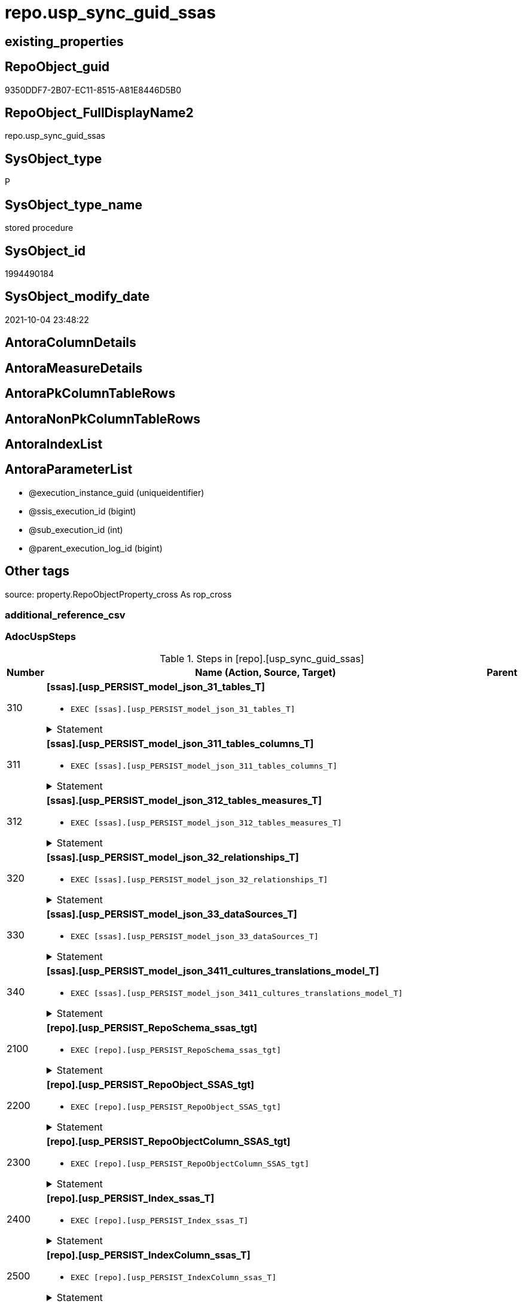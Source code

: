 // tag::HeaderFullDisplayName[]
= repo.usp_sync_guid_ssas
// end::HeaderFullDisplayName[]

== existing_properties

// tag::existing_properties[]
:ExistsProperty--adocuspsteps:
:ExistsProperty--antorareferencedlist:
:ExistsProperty--antorareferencinglist:
:ExistsProperty--description:
:ExistsProperty--exampleusage:
:ExistsProperty--is_repo_managed:
:ExistsProperty--is_ssas:
:ExistsProperty--ms_description:
:ExistsProperty--referencedobjectlist:
:ExistsProperty--uspgenerator_usp_id:
:ExistsProperty--sql_modules_definition:
:ExistsProperty--AntoraParameterList:
// end::existing_properties[]

== RepoObject_guid

// tag::RepoObject_guid[]
9350DDF7-2B07-EC11-8515-A81E8446D5B0
// end::RepoObject_guid[]

== RepoObject_FullDisplayName2

// tag::RepoObject_FullDisplayName2[]
repo.usp_sync_guid_ssas
// end::RepoObject_FullDisplayName2[]

== SysObject_type

// tag::SysObject_type[]
P 
// end::SysObject_type[]

== SysObject_type_name

// tag::SysObject_type_name[]
stored procedure
// end::SysObject_type_name[]

== SysObject_id

// tag::SysObject_id[]
1994490184
// end::SysObject_id[]

== SysObject_modify_date

// tag::SysObject_modify_date[]
2021-10-04 23:48:22
// end::SysObject_modify_date[]

== AntoraColumnDetails

// tag::AntoraColumnDetails[]

// end::AntoraColumnDetails[]

== AntoraMeasureDetails

// tag::AntoraMeasureDetails[]

// end::AntoraMeasureDetails[]

== AntoraPkColumnTableRows

// tag::AntoraPkColumnTableRows[]

// end::AntoraPkColumnTableRows[]

== AntoraNonPkColumnTableRows

// tag::AntoraNonPkColumnTableRows[]

// end::AntoraNonPkColumnTableRows[]

== AntoraIndexList

// tag::AntoraIndexList[]

// end::AntoraIndexList[]

== AntoraParameterList

// tag::AntoraParameterList[]
* @execution_instance_guid (uniqueidentifier)
* @ssis_execution_id (bigint)
* @sub_execution_id (int)
* @parent_execution_log_id (bigint)
// end::AntoraParameterList[]

== Other tags

source: property.RepoObjectProperty_cross As rop_cross


=== additional_reference_csv

// tag::additional_reference_csv[]

// end::additional_reference_csv[]


=== AdocUspSteps

// tag::adocuspsteps[]
.Steps in [repo].[usp_sync_guid_ssas]
[cols="d,15a,d"]
|===
|Number|Name (Action, Source, Target)|Parent

|310
|
*[ssas].[usp_PERSIST_model_json_31_tables_T]*

* `EXEC [ssas].[usp_PERSIST_model_json_31_tables_T]`


.Statement
[%collapsible]
=====
[source,sql]
----
[ssas].[usp_PERSIST_model_json_31_tables_T]
----
=====

|


|311
|
*[ssas].[usp_PERSIST_model_json_311_tables_columns_T]*

* `EXEC [ssas].[usp_PERSIST_model_json_311_tables_columns_T]`


.Statement
[%collapsible]
=====
[source,sql]
----
[ssas].[usp_PERSIST_model_json_311_tables_columns_T]
----
=====

|


|312
|
*[ssas].[usp_PERSIST_model_json_312_tables_measures_T]*

* `EXEC [ssas].[usp_PERSIST_model_json_312_tables_measures_T]`


.Statement
[%collapsible]
=====
[source,sql]
----
[ssas].[usp_PERSIST_model_json_312_tables_measures_T]
----
=====

|


|320
|
*[ssas].[usp_PERSIST_model_json_32_relationships_T]*

* `EXEC [ssas].[usp_PERSIST_model_json_32_relationships_T]`


.Statement
[%collapsible]
=====
[source,sql]
----
[ssas].[usp_PERSIST_model_json_32_relationships_T]
----
=====

|


|330
|
*[ssas].[usp_PERSIST_model_json_33_dataSources_T]*

* `EXEC [ssas].[usp_PERSIST_model_json_33_dataSources_T]`


.Statement
[%collapsible]
=====
[source,sql]
----
[ssas].[usp_PERSIST_model_json_33_dataSources_T]
----
=====

|


|340
|
*[ssas].[usp_PERSIST_model_json_3411_cultures_translations_model_T]*

* `EXEC [ssas].[usp_PERSIST_model_json_3411_cultures_translations_model_T]`


.Statement
[%collapsible]
=====
[source,sql]
----
[ssas].[usp_PERSIST_model_json_3411_cultures_translations_model_T]
----
=====

|


|2100
|
*[repo].[usp_PERSIST_RepoSchema_ssas_tgt]*

* `EXEC [repo].[usp_PERSIST_RepoSchema_ssas_tgt]`


.Statement
[%collapsible]
=====
[source,sql]
----
[repo].[usp_PERSIST_RepoSchema_ssas_tgt]
----
=====

|


|2200
|
*[repo].[usp_PERSIST_RepoObject_SSAS_tgt]*

* `EXEC [repo].[usp_PERSIST_RepoObject_SSAS_tgt]`


.Statement
[%collapsible]
=====
[source,sql]
----
[repo].[usp_PERSIST_RepoObject_SSAS_tgt]
----
=====

|


|2300
|
*[repo].[usp_PERSIST_RepoObjectColumn_SSAS_tgt]*

* `EXEC [repo].[usp_PERSIST_RepoObjectColumn_SSAS_tgt]`


.Statement
[%collapsible]
=====
[source,sql]
----
[repo].[usp_PERSIST_RepoObjectColumn_SSAS_tgt]
----
=====

|


|2400
|
*[repo].[usp_PERSIST_Index_ssas_T]*

* `EXEC [repo].[usp_PERSIST_Index_ssas_T]`


.Statement
[%collapsible]
=====
[source,sql]
----
[repo].[usp_PERSIST_Index_ssas_T]
----
=====

|


|2500
|
*[repo].[usp_PERSIST_IndexColumn_ssas_T]*

* `EXEC [repo].[usp_PERSIST_IndexColumn_ssas_T]`


.Statement
[%collapsible]
=====
[source,sql]
----
[repo].[usp_PERSIST_IndexColumn_ssas_T]
----
=====

|


|3100
|
*[ssas].[usp_PERSIST_Measures_translation_T]*

* `EXEC [ssas].[usp_PERSIST_Measures_translation_T]`


.Statement
[%collapsible]
=====
[source,sql]
----
[ssas].[usp_PERSIST_Measures_translation_T]
----
=====

|

|===

// end::adocuspsteps[]


=== AntoraReferencedList

// tag::antorareferencedlist[]
* xref:logs.usp_executionlog_insert.adoc[]
* xref:repo.usp_persist_index_ssas_t.adoc[]
* xref:repo.usp_persist_indexcolumn_ssas_t.adoc[]
* xref:repo.usp_persist_repoobject_ssas_tgt.adoc[]
* xref:repo.usp_persist_repoobjectcolumn_ssas_tgt.adoc[]
* xref:repo.usp_persist_reposchema_ssas_tgt.adoc[]
* xref:ssas.usp_persist_measures_translation_t.adoc[]
* xref:ssas.usp_persist_model_json_31_tables_t.adoc[]
* xref:ssas.usp_persist_model_json_311_tables_columns_t.adoc[]
* xref:ssas.usp_persist_model_json_312_tables_measures_t.adoc[]
* xref:ssas.usp_persist_model_json_32_relationships_t.adoc[]
* xref:ssas.usp_persist_model_json_33_datasources_t.adoc[]
* xref:ssas.usp_persist_model_json_3411_cultures_translations_model_t.adoc[]
// end::antorareferencedlist[]


=== AntoraReferencingList

// tag::antorareferencinglist[]
* xref:repo.usp_main.adoc[]
// end::antorareferencinglist[]


=== Description

// tag::description[]
* synchronizes [repo].[RepoSchema], [repo].[RepoObject], [repo].[RepoObjectColumn] with ssas-tabular metadata in schem ssas
* ssas databasename is used as RepoSchema_name
// end::description[]


=== exampleUsage

// tag::exampleusage[]
EXEC [repo].[usp_sync_guid_ssas]
// end::exampleusage[]


=== exampleUsage_2

// tag::exampleusage_2[]

// end::exampleusage_2[]


=== exampleUsage_3

// tag::exampleusage_3[]

// end::exampleusage_3[]


=== exampleUsage_4

// tag::exampleusage_4[]

// end::exampleusage_4[]


=== exampleUsage_5

// tag::exampleusage_5[]

// end::exampleusage_5[]


=== exampleWrong_Usage

// tag::examplewrong_usage[]

// end::examplewrong_usage[]


=== has_execution_plan_issue

// tag::has_execution_plan_issue[]

// end::has_execution_plan_issue[]


=== has_get_referenced_issue

// tag::has_get_referenced_issue[]

// end::has_get_referenced_issue[]


=== has_history

// tag::has_history[]

// end::has_history[]


=== has_history_columns

// tag::has_history_columns[]

// end::has_history_columns[]


=== InheritanceType

// tag::inheritancetype[]

// end::inheritancetype[]


=== is_persistence

// tag::is_persistence[]

// end::is_persistence[]


=== is_persistence_check_duplicate_per_pk

// tag::is_persistence_check_duplicate_per_pk[]

// end::is_persistence_check_duplicate_per_pk[]


=== is_persistence_check_for_empty_source

// tag::is_persistence_check_for_empty_source[]

// end::is_persistence_check_for_empty_source[]


=== is_persistence_delete_changed

// tag::is_persistence_delete_changed[]

// end::is_persistence_delete_changed[]


=== is_persistence_delete_missing

// tag::is_persistence_delete_missing[]

// end::is_persistence_delete_missing[]


=== is_persistence_insert

// tag::is_persistence_insert[]

// end::is_persistence_insert[]


=== is_persistence_truncate

// tag::is_persistence_truncate[]

// end::is_persistence_truncate[]


=== is_persistence_update_changed

// tag::is_persistence_update_changed[]

// end::is_persistence_update_changed[]


=== is_repo_managed

// tag::is_repo_managed[]
0
// end::is_repo_managed[]


=== is_ssas

// tag::is_ssas[]
0
// end::is_ssas[]


=== microsoft_database_tools_support

// tag::microsoft_database_tools_support[]

// end::microsoft_database_tools_support[]


=== MS_Description

// tag::ms_description[]
* synchronizes [repo].[RepoSchema], [repo].[RepoObject], [repo].[RepoObjectColumn] with ssas-tabular metadata in schem ssas
* ssas databasename is used as RepoSchema_name
// end::ms_description[]


=== persistence_source_RepoObject_fullname

// tag::persistence_source_repoobject_fullname[]

// end::persistence_source_repoobject_fullname[]


=== persistence_source_RepoObject_fullname2

// tag::persistence_source_repoobject_fullname2[]

// end::persistence_source_repoobject_fullname2[]


=== persistence_source_RepoObject_guid

// tag::persistence_source_repoobject_guid[]

// end::persistence_source_repoobject_guid[]


=== persistence_source_RepoObject_xref

// tag::persistence_source_repoobject_xref[]

// end::persistence_source_repoobject_xref[]


=== pk_index_guid

// tag::pk_index_guid[]

// end::pk_index_guid[]


=== pk_IndexPatternColumnDatatype

// tag::pk_indexpatterncolumndatatype[]

// end::pk_indexpatterncolumndatatype[]


=== pk_IndexPatternColumnName

// tag::pk_indexpatterncolumnname[]

// end::pk_indexpatterncolumnname[]


=== pk_IndexSemanticGroup

// tag::pk_indexsemanticgroup[]

// end::pk_indexsemanticgroup[]


=== ReferencedObjectList

// tag::referencedobjectlist[]
* [logs].[usp_ExecutionLog_insert]
* [repo].[usp_PERSIST_Index_ssas_T]
* [repo].[usp_PERSIST_IndexColumn_ssas_T]
* [repo].[usp_PERSIST_RepoObject_SSAS_tgt]
* [repo].[usp_PERSIST_RepoObjectColumn_SSAS_tgt]
* [repo].[usp_PERSIST_RepoSchema_ssas_tgt]
* [ssas].[usp_PERSIST_Measures_translation_T]
* [ssas].[usp_PERSIST_model_json_31_tables_T]
* [ssas].[usp_PERSIST_model_json_311_tables_columns_T]
* [ssas].[usp_PERSIST_model_json_312_tables_measures_T]
* [ssas].[usp_PERSIST_model_json_32_relationships_T]
* [ssas].[usp_PERSIST_model_json_33_dataSources_T]
* [ssas].[usp_PERSIST_model_json_3411_cultures_translations_model_T]
// end::referencedobjectlist[]


=== usp_persistence_RepoObject_guid

// tag::usp_persistence_repoobject_guid[]

// end::usp_persistence_repoobject_guid[]


=== UspExamples

// tag::uspexamples[]

// end::uspexamples[]


=== uspgenerator_usp_id

// tag::uspgenerator_usp_id[]
79
// end::uspgenerator_usp_id[]


=== UspParameters

// tag::uspparameters[]

// end::uspparameters[]

== Boolean Attributes

source: property.RepoObjectProperty WHERE property_int = 1

// tag::boolean_attributes[]

// end::boolean_attributes[]

== sql_modules_definition

// tag::sql_modules_definition[]
[%collapsible]
=======
[source,sql]
----
/*
code of this procedure is managed in the dhw repository. Do not modify manually.
Use [uspgenerator].[GeneratorUsp], [uspgenerator].[GeneratorUspParameter], [uspgenerator].[GeneratorUspStep], [uspgenerator].[GeneratorUsp_SqlUsp]
*/
CREATE   PROCEDURE [repo].[usp_sync_guid_ssas]
----keep the code between logging parameters and "START" unchanged!
---- parameters, used for logging; you don't need to care about them, but you can use them, wenn calling from SSIS or in your workflow to log the context of the procedure call
  @execution_instance_guid UNIQUEIDENTIFIER = NULL --SSIS system variable ExecutionInstanceGUID could be used, any other unique guid is also fine. If NULL, then NEWID() is used to create one
, @ssis_execution_id BIGINT = NULL --only SSIS system variable ServerExecutionID should be used, or any other consistent number system, do not mix different number systems
, @sub_execution_id INT = NULL --in case you log some sub_executions, for example in SSIS loops or sub packages
, @parent_execution_log_id BIGINT = NULL --in case a sup procedure is called, the @current_execution_log_id of the parent procedure should be propagated here. It allowes call stack analyzing
AS
BEGIN
DECLARE
 --
   @current_execution_log_id BIGINT --this variable should be filled only once per procedure call, it contains the first logging call for the step 'start'.
 , @current_execution_guid UNIQUEIDENTIFIER = NEWID() --a unique guid for any procedure call. It should be propagated to sub procedures using "@parent_execution_log_id = @current_execution_log_id"
 , @source_object NVARCHAR(261) = NULL --use it like '[schema].[object]', this allows data flow vizualizatiuon (include square brackets)
 , @target_object NVARCHAR(261) = NULL --use it like '[schema].[object]', this allows data flow vizualizatiuon (include square brackets)
 , @proc_id INT = @@procid
 , @proc_schema_name NVARCHAR(128) = OBJECT_SCHEMA_NAME(@@procid) --schema ande name of the current procedure should be automatically logged
 , @proc_name NVARCHAR(128) = OBJECT_NAME(@@procid)               --schema ande name of the current procedure should be automatically logged
 , @event_info NVARCHAR(MAX)
 , @step_id INT = 0
 , @step_name NVARCHAR(1000) = NULL
 , @rows INT

--[event_info] get's only the information about the "outer" calling process
--wenn the procedure calls sub procedures, the [event_info] will not change
SET @event_info = (
  SELECT TOP 1 [event_info]
  FROM sys.dm_exec_input_buffer(@@spid, CURRENT_REQUEST_ID())
  ORDER BY [event_info]
  )

IF @execution_instance_guid IS NULL
 SET @execution_instance_guid = NEWID();
--
--SET @rows = @@ROWCOUNT;
SET @step_id = @step_id + 1
SET @step_name = 'start'
SET @source_object = NULL
SET @target_object = NULL

EXEC logs.usp_ExecutionLog_insert
 --these parameters should be the same for all logging execution
   @execution_instance_guid = @execution_instance_guid
 , @ssis_execution_id = @ssis_execution_id
 , @sub_execution_id = @sub_execution_id
 , @parent_execution_log_id = @parent_execution_log_id
 , @current_execution_guid = @current_execution_guid
 , @proc_id = @proc_id
 , @proc_schema_name = @proc_schema_name
 , @proc_name = @proc_name
 , @event_info = @event_info
 --the following parameters are individual for each call
 , @step_id = @step_id --@step_id should be incremented before each call
 , @step_name = @step_name --assign individual step names for each call
 --only the "start" step should return the log id into @current_execution_log_id
 --all other calls should not overwrite @current_execution_log_id
 , @execution_log_id = @current_execution_log_id OUTPUT
----you can log the content of your own parameters, do this only in the start-step
----data type is sql_variant

--
PRINT '[repo].[usp_sync_guid_ssas]'
--keep the code between logging parameters and "START" unchanged!
--
----START
--
----- start here with your own code
--
/*{"ReportUspStep":[{"Number":310,"Name":"[ssas].[usp_PERSIST_model_json_31_tables_T]","has_logging":0,"is_condition":0,"is_inactive":0,"is_SubProcedure":1}]}*/
EXEC [ssas].[usp_PERSIST_model_json_31_tables_T]
--add your own parameters
--logging parameters
 @execution_instance_guid = @execution_instance_guid
 , @ssis_execution_id = @ssis_execution_id
 , @sub_execution_id = @sub_execution_id
 , @parent_execution_log_id = @current_execution_log_id


/*{"ReportUspStep":[{"Number":311,"Name":"[ssas].[usp_PERSIST_model_json_311_tables_columns_T]","has_logging":0,"is_condition":0,"is_inactive":0,"is_SubProcedure":1}]}*/
EXEC [ssas].[usp_PERSIST_model_json_311_tables_columns_T]
--add your own parameters
--logging parameters
 @execution_instance_guid = @execution_instance_guid
 , @ssis_execution_id = @ssis_execution_id
 , @sub_execution_id = @sub_execution_id
 , @parent_execution_log_id = @current_execution_log_id


/*{"ReportUspStep":[{"Number":312,"Name":"[ssas].[usp_PERSIST_model_json_312_tables_measures_T]","has_logging":0,"is_condition":0,"is_inactive":0,"is_SubProcedure":1}]}*/
EXEC [ssas].[usp_PERSIST_model_json_312_tables_measures_T]
--add your own parameters
--logging parameters
 @execution_instance_guid = @execution_instance_guid
 , @ssis_execution_id = @ssis_execution_id
 , @sub_execution_id = @sub_execution_id
 , @parent_execution_log_id = @current_execution_log_id


/*{"ReportUspStep":[{"Number":320,"Name":"[ssas].[usp_PERSIST_model_json_32_relationships_T]","has_logging":0,"is_condition":0,"is_inactive":0,"is_SubProcedure":1}]}*/
EXEC [ssas].[usp_PERSIST_model_json_32_relationships_T]
--add your own parameters
--logging parameters
 @execution_instance_guid = @execution_instance_guid
 , @ssis_execution_id = @ssis_execution_id
 , @sub_execution_id = @sub_execution_id
 , @parent_execution_log_id = @current_execution_log_id


/*{"ReportUspStep":[{"Number":330,"Name":"[ssas].[usp_PERSIST_model_json_33_dataSources_T]","has_logging":0,"is_condition":0,"is_inactive":0,"is_SubProcedure":1}]}*/
EXEC [ssas].[usp_PERSIST_model_json_33_dataSources_T]
--add your own parameters
--logging parameters
 @execution_instance_guid = @execution_instance_guid
 , @ssis_execution_id = @ssis_execution_id
 , @sub_execution_id = @sub_execution_id
 , @parent_execution_log_id = @current_execution_log_id


/*{"ReportUspStep":[{"Number":340,"Name":"[ssas].[usp_PERSIST_model_json_3411_cultures_translations_model_T]","has_logging":0,"is_condition":0,"is_inactive":0,"is_SubProcedure":1}]}*/
EXEC [ssas].[usp_PERSIST_model_json_3411_cultures_translations_model_T]
--add your own parameters
--logging parameters
 @execution_instance_guid = @execution_instance_guid
 , @ssis_execution_id = @ssis_execution_id
 , @sub_execution_id = @sub_execution_id
 , @parent_execution_log_id = @current_execution_log_id


/*{"ReportUspStep":[{"Number":2100,"Name":"[repo].[usp_PERSIST_RepoSchema_ssas_tgt]","has_logging":0,"is_condition":0,"is_inactive":0,"is_SubProcedure":1}]}*/
EXEC [repo].[usp_PERSIST_RepoSchema_ssas_tgt]
--add your own parameters
--logging parameters
 @execution_instance_guid = @execution_instance_guid
 , @ssis_execution_id = @ssis_execution_id
 , @sub_execution_id = @sub_execution_id
 , @parent_execution_log_id = @current_execution_log_id


/*{"ReportUspStep":[{"Number":2200,"Name":"[repo].[usp_PERSIST_RepoObject_SSAS_tgt]","has_logging":0,"is_condition":0,"is_inactive":0,"is_SubProcedure":1}]}*/
EXEC [repo].[usp_PERSIST_RepoObject_SSAS_tgt]
--add your own parameters
--logging parameters
 @execution_instance_guid = @execution_instance_guid
 , @ssis_execution_id = @ssis_execution_id
 , @sub_execution_id = @sub_execution_id
 , @parent_execution_log_id = @current_execution_log_id


/*{"ReportUspStep":[{"Number":2300,"Name":"[repo].[usp_PERSIST_RepoObjectColumn_SSAS_tgt]","has_logging":0,"is_condition":0,"is_inactive":0,"is_SubProcedure":1}]}*/
EXEC [repo].[usp_PERSIST_RepoObjectColumn_SSAS_tgt]
--add your own parameters
--logging parameters
 @execution_instance_guid = @execution_instance_guid
 , @ssis_execution_id = @ssis_execution_id
 , @sub_execution_id = @sub_execution_id
 , @parent_execution_log_id = @current_execution_log_id


/*{"ReportUspStep":[{"Number":2400,"Name":"[repo].[usp_PERSIST_Index_ssas_T]","has_logging":0,"is_condition":0,"is_inactive":0,"is_SubProcedure":1}]}*/
EXEC [repo].[usp_PERSIST_Index_ssas_T]
--add your own parameters
--logging parameters
 @execution_instance_guid = @execution_instance_guid
 , @ssis_execution_id = @ssis_execution_id
 , @sub_execution_id = @sub_execution_id
 , @parent_execution_log_id = @current_execution_log_id


/*{"ReportUspStep":[{"Number":2500,"Name":"[repo].[usp_PERSIST_IndexColumn_ssas_T]","has_logging":0,"is_condition":0,"is_inactive":0,"is_SubProcedure":1}]}*/
EXEC [repo].[usp_PERSIST_IndexColumn_ssas_T]
--add your own parameters
--logging parameters
 @execution_instance_guid = @execution_instance_guid
 , @ssis_execution_id = @ssis_execution_id
 , @sub_execution_id = @sub_execution_id
 , @parent_execution_log_id = @current_execution_log_id


/*{"ReportUspStep":[{"Number":3100,"Name":"[ssas].[usp_PERSIST_Measures_translation_T]","has_logging":0,"is_condition":0,"is_inactive":0,"is_SubProcedure":1}]}*/
EXEC [ssas].[usp_PERSIST_Measures_translation_T]
--add your own parameters
--logging parameters
 @execution_instance_guid = @execution_instance_guid
 , @ssis_execution_id = @ssis_execution_id
 , @sub_execution_id = @sub_execution_id
 , @parent_execution_log_id = @current_execution_log_id


--
--finish your own code here
--keep the code between "END" and the end of the procedure unchanged!
--
--END
--
--SET @rows = @@ROWCOUNT
SET @step_id = @step_id + 1
SET @step_name = 'end'
SET @source_object = NULL
SET @target_object = NULL

EXEC logs.usp_ExecutionLog_insert
   @execution_instance_guid = @execution_instance_guid
 , @ssis_execution_id = @ssis_execution_id
 , @sub_execution_id = @sub_execution_id
 , @parent_execution_log_id = @parent_execution_log_id
 , @current_execution_guid = @current_execution_guid
 , @proc_id = @proc_id
 , @proc_schema_name = @proc_schema_name
 , @proc_name = @proc_name
 , @event_info = @event_info
 , @step_id = @step_id
 , @step_name = @step_name
 , @source_object = @source_object
 , @target_object = @target_object

END


----
=======
// end::sql_modules_definition[]


